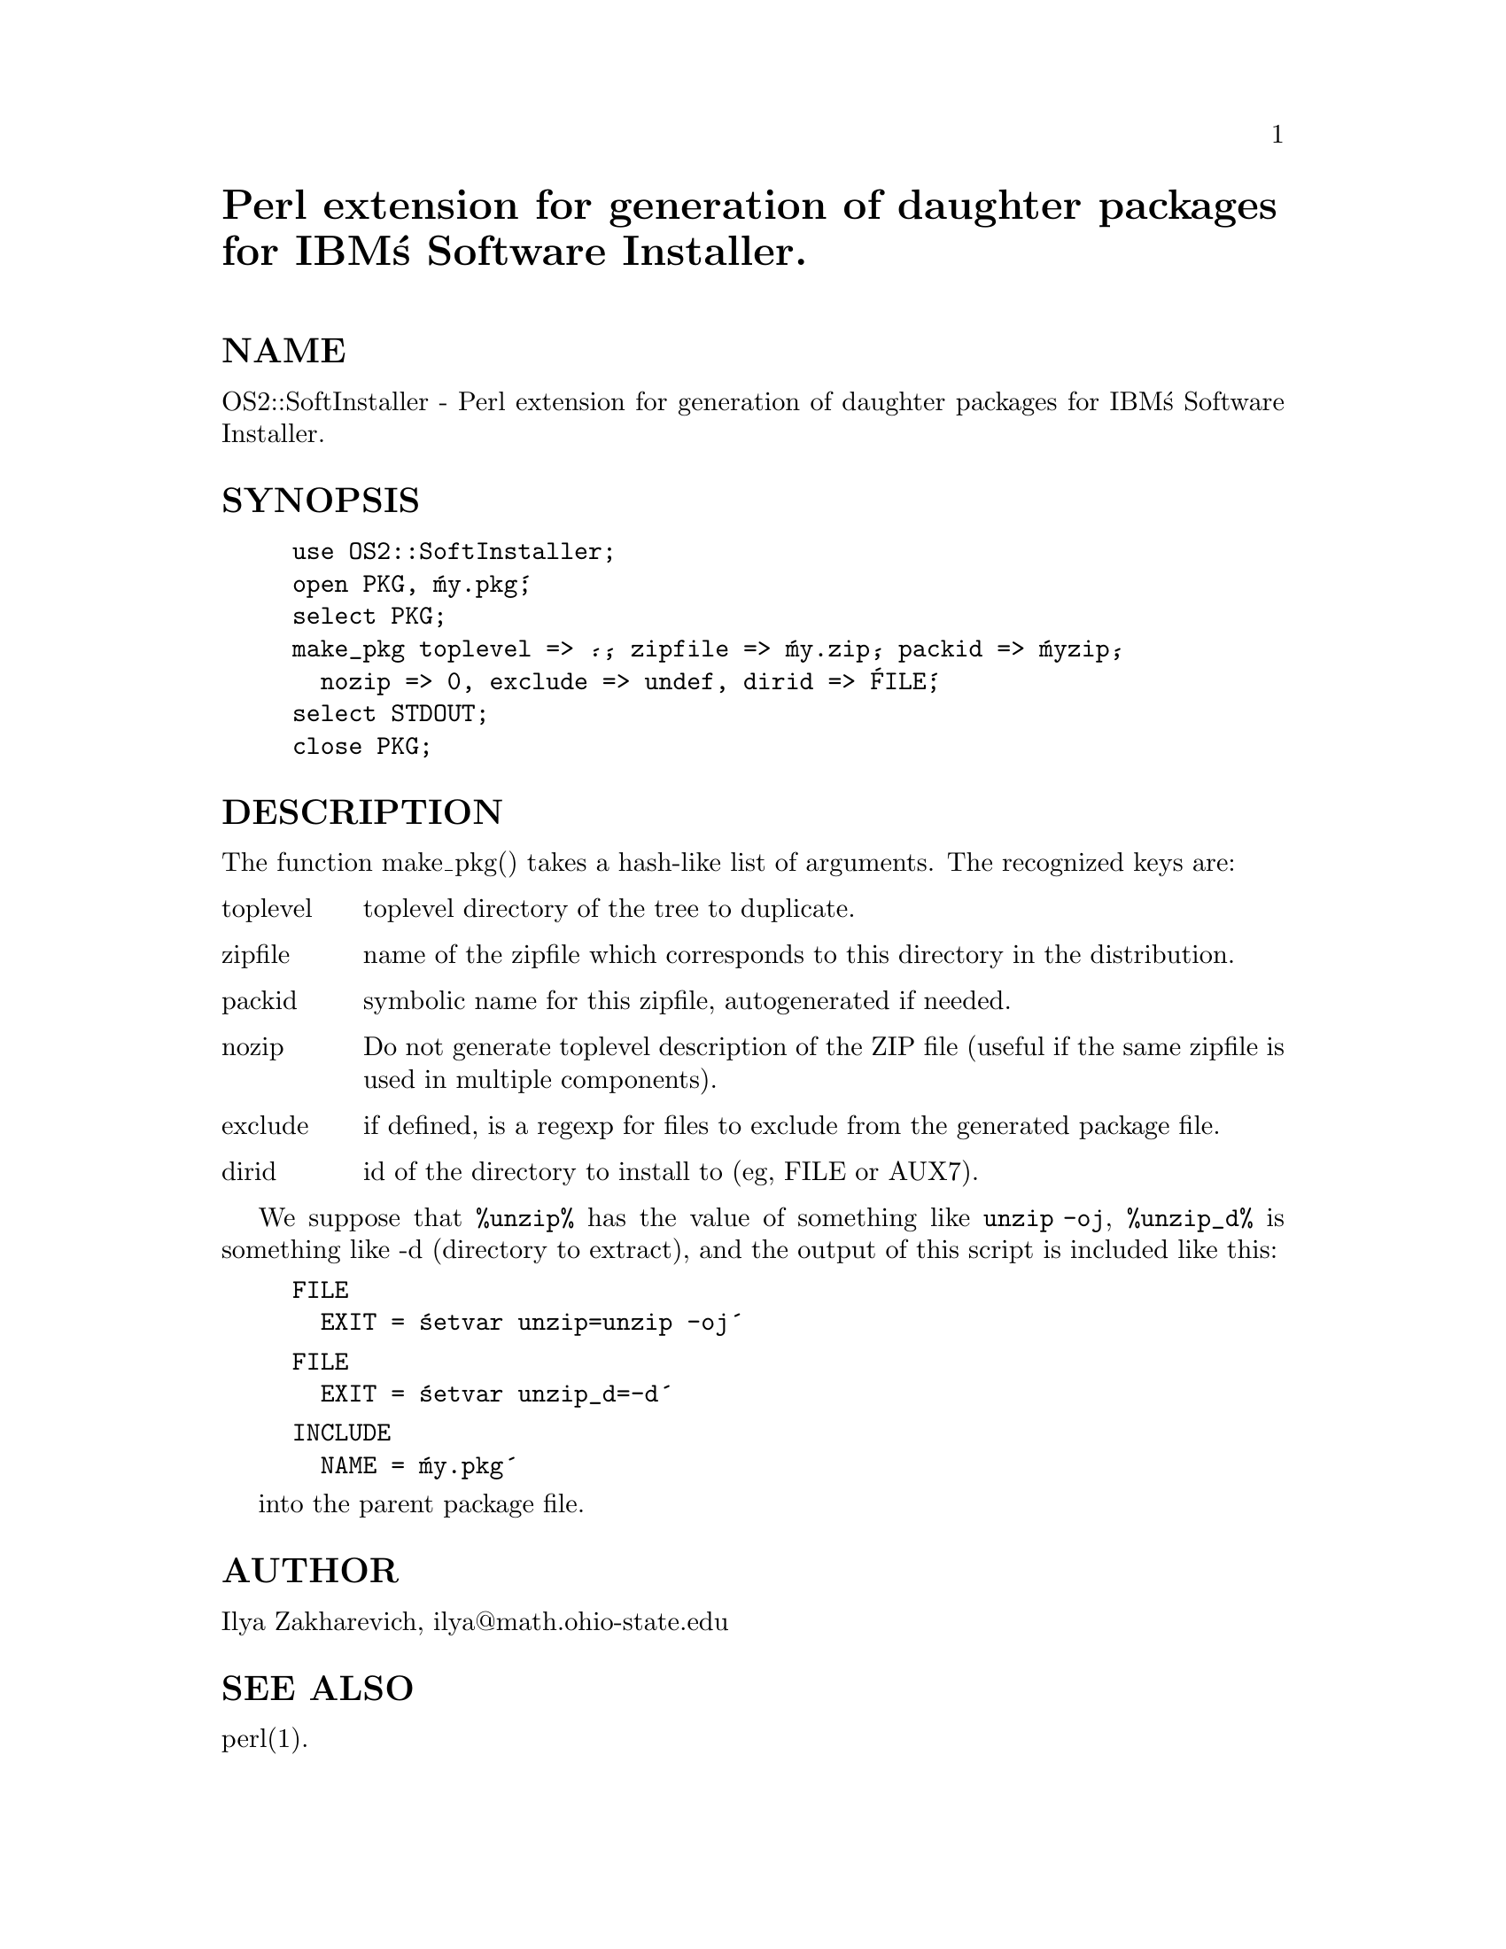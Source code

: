 @node OS2/SoftInstaller, Opcode, OS2/Attrib, Module List
@unnumbered Perl extension for generation of daughter packages for IBM@'s Software Installer.


@unnumberedsec NAME

OS2::SoftInstaller - Perl extension for generation of daughter
packages for IBM@'s Software Installer.

@unnumberedsec SYNOPSIS

@example
use OS2::SoftInstaller;
open PKG, @'my.pkg@';
select PKG;
make_pkg toplevel => @'.@', zipfile => @'my.zip@', packid => @'myzip@', 
  nozip => 0, exclude => undef, dirid => @'FILE@';
select STDOUT;
close PKG;
@end example

@unnumberedsec DESCRIPTION

The function make_pkg() takes a hash-like list of arguments. The
recognized keys are:

@table @asis
@item toplevel
toplevel directory of the tree to duplicate.

@item zipfile
name of the zipfile which corresponds to this directory in the distribution.

@item packid
symbolic name for this zipfile, autogenerated if needed.

@item nozip
Do not generate toplevel description of the ZIP file (useful if the
same zipfile is used in multiple components).

@item exclude
if defined, is a regexp for files to exclude from the generated
package file.

@item dirid
id of the directory to install to (eg, FILE or AUX7).

@end table
We suppose that @code{%unzip%} has the value of something like @code{unzip -oj},
@code{%unzip_d%} is something like -d (directory to extract),
and the output of this script is included like this:

@example
FILE
  EXIT = @'setvar unzip=unzip -oj@'
@end example

@example
FILE
  EXIT = @'setvar unzip_d=-d@'
@end example

@example
INCLUDE
  NAME = @'my.pkg@'
@end example

into the parent package file.

@unnumberedsec AUTHOR

Ilya Zakharevich, ilya@@math.ohio-state.edu

@unnumberedsec SEE ALSO

perl(1).

